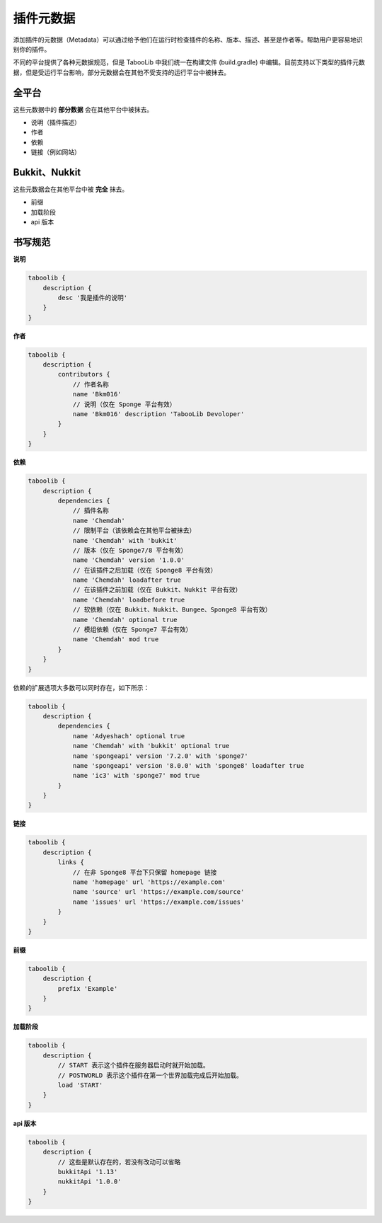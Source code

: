 =========
插件元数据
=========

添加插件的元数据（Metadata）可以通过给予他们在运行时检查插件的名称、版本、描述、甚至是作者等。帮助用户更容易地识别你的插件。

不同的平台提供了各种元数据规范，但是 TabooLib 中我们统一在构建文件 (build.gradle) 中编辑。目前支持以下类型的插件元数据，但是受运行平台影响，部分元数据会在其他不受支持的运行平台中被抹去。

全平台
~~~~~~

这些元数据中的 **部分数据** 会在其他平台中被抹去。

* 说明（插件描述）
* 作者
* 依赖
* 链接（例如网站）

Bukkit、Nukkit
~~~~~~~~~~~~~~~

这些元数据会在其他平台中被 **完全** 抹去。

* 前缀
* 加载阶段
* api 版本

书写规范
~~~~~~~~

**说明**

.. code-block:: groovy

    taboolib {
        description {
            desc '我是插件的说明'
        }
    }

**作者**

.. code-block:: groovy

    taboolib {
        description {
            contributors {
                // 作者名称
                name 'Bkm016'
                // 说明（仅在 Sponge 平台有效）
                name 'Bkm016' description 'TabooLib Devoloper'
            }
        }
    }

**依赖**

.. code-block:: groovy
    
    taboolib {
        description {
            dependencies {
                // 插件名称
                name 'Chemdah'
                // 限制平台（该依赖会在其他平台被抹去）
                name 'Chemdah' with 'bukkit'
                // 版本（仅在 Sponge7/8 平台有效）
                name 'Chemdah' version '1.0.0'
                // 在该插件之后加载（仅在 Sponge8 平台有效）
                name 'Chemdah' loadafter true
                // 在该插件之前加载（仅在 Bukkit、Nukkit 平台有效）
                name 'Chemdah' loadbefore true
                // 软依赖（仅在 Bukkit、Nukkit、Bungee、Sponge8 平台有效）
                name 'Chemdah' optional true
                // 模组依赖（仅在 Sponge7 平台有效）
                name 'Chemdah' mod true
            }
        }
    }

依赖的扩展选项大多数可以同时存在，如下所示：

.. code-block:: groovy

    taboolib {
        description {
            dependencies {
                name 'Adyeshach' optional true
                name 'Chemdah' with 'bukkit' optional true
                name 'spongeapi' version '7.2.0' with 'sponge7'
                name 'spongeapi' version '8.0.0' with 'sponge8' loadafter true
                name 'ic3' with 'sponge7' mod true
            }
        }
    }

**链接**

.. code-block:: groovy
    
    taboolib {
        description {
            links {
                // 在非 Sponge8 平台下只保留 homepage 链接
                name 'homepage' url 'https://example.com'
                name 'source' url 'https://example.com/source'
                name 'issues' url 'https://example.com/issues'
            }
        }
    }

**前缀**

.. code-block:: groovy

    taboolib {
        description {
            prefix 'Example'
        }
    }

**加载阶段**

.. code-block:: groovy
    
    taboolib {
        description {
            // START 表示这个插件在服务器启动时就开始加载。
            // POSTWORLD 表示这个插件在第一个世界加载完成后开始加载。
            load 'START'
        }
    }

**api 版本**

.. code-block:: groovy
    
    taboolib {
        description {
            // 这些是默认存在的，若没有改动可以省略
            bukkitApi '1.13'
            nukkitApi '1.0.0'
        }
    }
